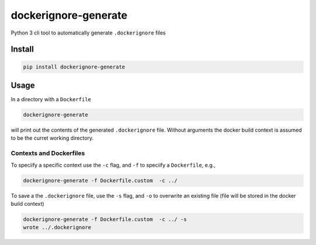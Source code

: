 dockerignore-generate
=====================

Python 3 cli tool to automatically generate ``.dockerignore`` files

Install
-------

.. code:: bash

   pip install dockerignore-generate

Usage
-----

In a directory with a ``Dockerfile``

.. code:: bash

   dockerignore-generate 

will print out the contents of the generated ``.dockerignore`` file.
Without arguments the docker build context is assumed to be the curret
working directory.

Contexts and Dockerfiles
~~~~~~~~~~~~~~~~~~~~~~~~

To speciify a specific context use the ``-c`` flag, and ``-f`` to
speciify a ``Dockerfile``, e.g.,

.. code:: bash

   dockerignore-generate -f Dockerfile.custom  -c ../

To save a the ``.dockerignore`` file, use the ``-s`` flag, and ``-o`` to
overwrite an existing file (file will be stored in the docker build
context)

.. code:: bash

   dockerignore-generate -f Dockerfile.custom  -c ../ -s
   wrote ../.dockerignore
